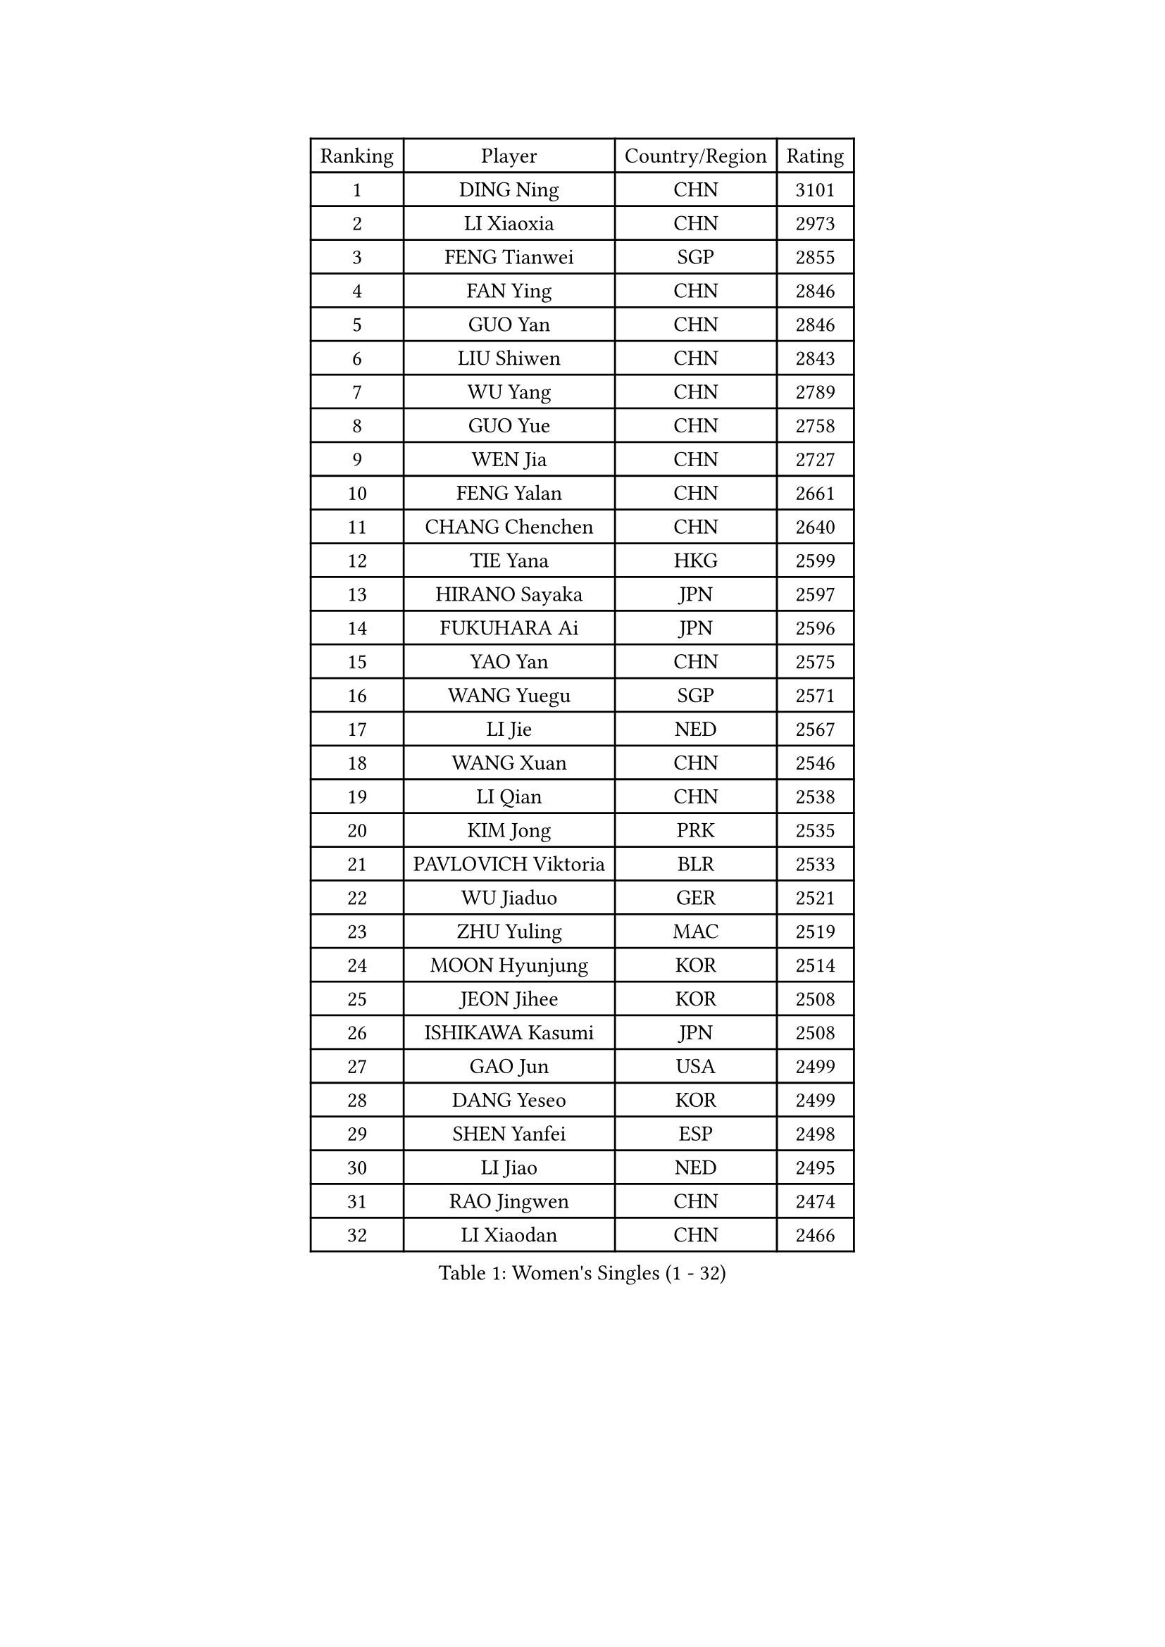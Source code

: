 
#set text(font: ("Courier New", "NSimSun"))
#figure(
  caption: "Women's Singles (1 - 32)",
    table(
      columns: 4,
      [Ranking], [Player], [Country/Region], [Rating],
      [1], [DING Ning], [CHN], [3101],
      [2], [LI Xiaoxia], [CHN], [2973],
      [3], [FENG Tianwei], [SGP], [2855],
      [4], [FAN Ying], [CHN], [2846],
      [5], [GUO Yan], [CHN], [2846],
      [6], [LIU Shiwen], [CHN], [2843],
      [7], [WU Yang], [CHN], [2789],
      [8], [GUO Yue], [CHN], [2758],
      [9], [WEN Jia], [CHN], [2727],
      [10], [FENG Yalan], [CHN], [2661],
      [11], [CHANG Chenchen], [CHN], [2640],
      [12], [TIE Yana], [HKG], [2599],
      [13], [HIRANO Sayaka], [JPN], [2597],
      [14], [FUKUHARA Ai], [JPN], [2596],
      [15], [YAO Yan], [CHN], [2575],
      [16], [WANG Yuegu], [SGP], [2571],
      [17], [LI Jie], [NED], [2567],
      [18], [WANG Xuan], [CHN], [2546],
      [19], [LI Qian], [CHN], [2538],
      [20], [KIM Jong], [PRK], [2535],
      [21], [PAVLOVICH Viktoria], [BLR], [2533],
      [22], [WU Jiaduo], [GER], [2521],
      [23], [ZHU Yuling], [MAC], [2519],
      [24], [MOON Hyunjung], [KOR], [2514],
      [25], [JEON Jihee], [KOR], [2508],
      [26], [ISHIKAWA Kasumi], [JPN], [2508],
      [27], [GAO Jun], [USA], [2499],
      [28], [DANG Yeseo], [KOR], [2499],
      [29], [SHEN Yanfei], [ESP], [2498],
      [30], [LI Jiao], [NED], [2495],
      [31], [RAO Jingwen], [CHN], [2474],
      [32], [LI Xiaodan], [CHN], [2466],
    )
  )#pagebreak()

#set text(font: ("Courier New", "NSimSun"))
#figure(
  caption: "Women's Singles (33 - 64)",
    table(
      columns: 4,
      [Ranking], [Player], [Country/Region], [Rating],
      [33], [LI Jiawei], [SGP], [2464],
      [34], [FUJII Hiroko], [JPN], [2451],
      [35], [SUH Hyo Won], [KOR], [2448],
      [36], [LI Qian], [POL], [2445],
      [37], [#text(gray, "LAU Sui Fei")], [HKG], [2444],
      [38], [LI Chunli], [NZL], [2443],
      [39], [JIANG Huajun], [HKG], [2433],
      [40], [LEE Eunhee], [KOR], [2432],
      [41], [KIM Kyungah], [KOR], [2431],
      [42], [YAMANASHI Yuri], [JPN], [2412],
      [43], [LIU Jia], [AUT], [2410],
      [44], [SEOK Hajung], [KOR], [2410],
      [45], [PARK Miyoung], [KOR], [2407],
      [46], [YOON Sunae], [KOR], [2402],
      [47], [JIA Jun], [CHN], [2400],
      [48], [SUN Beibei], [SGP], [2397],
      [49], [YANG Ha Eun], [KOR], [2392],
      [50], [LI Xue], [FRA], [2391],
      [51], [#text(gray, "LIN Ling")], [HKG], [2387],
      [52], [HU Melek], [TUR], [2387],
      [53], [PASKAUSKIENE Ruta], [LTU], [2386],
      [54], [IVANCAN Irene], [GER], [2385],
      [55], [SCHALL Elke], [GER], [2384],
      [56], [GU Yuting], [CHN], [2382],
      [57], [WU Xue], [DOM], [2381],
      [58], [ISHIGAKI Yuka], [JPN], [2362],
      [59], [ERDELJI Anamaria], [SRB], [2359],
      [60], [FUKUOKA Haruna], [JPN], [2357],
      [61], [SAMARA Elizabeta], [ROU], [2351],
      [62], [FEHER Gabriela], [SRB], [2348],
      [63], [CHEN Meng], [CHN], [2348],
      [64], [TOTH Krisztina], [HUN], [2346],
    )
  )#pagebreak()

#set text(font: ("Courier New", "NSimSun"))
#figure(
  caption: "Women's Singles (65 - 96)",
    table(
      columns: 4,
      [Ranking], [Player], [Country/Region], [Rating],
      [65], [WAKAMIYA Misako], [JPN], [2337],
      [66], [LEE I-Chen], [TPE], [2337],
      [67], [#text(gray, "ZHANG Rui")], [HKG], [2335],
      [68], [VACENOVSKA Iveta], [CZE], [2334],
      [69], [NTOULAKI Ekaterina], [GRE], [2330],
      [70], [CHENG I-Ching], [TPE], [2324],
      [71], [ODOROVA Eva], [SVK], [2324],
      [72], [MORIZONO Misaki], [JPN], [2322],
      [73], [WANG Chen], [CHN], [2321],
      [74], [BARTHEL Zhenqi], [GER], [2318],
      [75], [LOVAS Petra], [HUN], [2317],
      [76], [SONG Maeum], [KOR], [2317],
      [77], [MISIKONYTE Lina], [LTU], [2316],
      [78], [MU Zi], [CHN], [2313],
      [79], [STEFANOVA Nikoleta], [ITA], [2309],
      [80], [LI Qiangbing], [AUT], [2307],
      [81], [MIKHAILOVA Polina], [RUS], [2306],
      [82], [NI Xia Lian], [LUX], [2301],
      [83], [SHIM Serom], [KOR], [2300],
      [84], [CHEN TONG Fei-Ming], [TPE], [2297],
      [85], [ZHAO Yan], [CHN], [2292],
      [86], [CHOI Moonyoung], [KOR], [2290],
      [87], [GANINA Svetlana], [RUS], [2289],
      [88], [YAN Chimei], [SMR], [2287],
      [89], [KIM Hye Song], [PRK], [2285],
      [90], [SUN Jin], [CHN], [2284],
      [91], [KANG Misoon], [KOR], [2281],
      [92], [YU Mengyu], [SGP], [2278],
      [93], [TIKHOMIROVA Anna], [RUS], [2277],
      [94], [PAVLOVICH Veronika], [BLR], [2276],
      [95], [YIP Lily], [USA], [2274],
      [96], [ONO Shiho], [JPN], [2273],
    )
  )#pagebreak()

#set text(font: ("Courier New", "NSimSun"))
#figure(
  caption: "Women's Singles (97 - 128)",
    table(
      columns: 4,
      [Ranking], [Player], [Country/Region], [Rating],
      [97], [LANG Kristin], [GER], [2272],
      [98], [SOLJA Petrissa], [GER], [2266],
      [99], [NOSKOVA Yana], [RUS], [2263],
      [100], [#text(gray, "HAN Hye Song")], [PRK], [2259],
      [101], [HUANG Yi-Hua], [TPE], [2258],
      [102], [TIMINA Elena], [NED], [2252],
      [103], [BILENKO Tetyana], [UKR], [2250],
      [104], [BEH Lee Wei], [MAS], [2249],
      [105], [TODOROVIC Andrea], [SRB], [2249],
      [106], [POTA Georgina], [HUN], [2246],
      [107], [NG Wing Nam], [HKG], [2243],
      [108], [PARTYKA Natalia], [POL], [2241],
      [109], [DVORAK Galia], [ESP], [2241],
      [110], [FADEEVA Oxana], [RUS], [2241],
      [111], [ZHU Fang], [ESP], [2240],
      [112], [EKHOLM Matilda], [SWE], [2238],
      [113], [PESOTSKA Margaryta], [UKR], [2237],
      [114], [#text(gray, "YI Fangxian")], [USA], [2235],
      [115], [AMBRUS Krisztina], [HUN], [2233],
      [116], [STRBIKOVA Renata], [CZE], [2233],
      [117], [SZOCS Bernadette], [ROU], [2226],
      [118], [CHEN Szu-Yu], [TPE], [2221],
      [119], [KIM Minhee], [KOR], [2220],
      [120], [PETROVA Detelina], [BUL], [2217],
      [121], [FERLIANA Christine], [INA], [2217],
      [122], [SOLJA Amelie], [AUT], [2217],
      [123], [TANIOKA Ayuka], [JPN], [2215],
      [124], [ZHENG Jiaqi], [USA], [2206],
      [125], [XIAN Yifang], [FRA], [2205],
      [126], [SKOV Mie], [DEN], [2202],
      [127], [#text(gray, "MOON Bosun")], [KOR], [2198],
      [128], [SHAN Xiaona], [GER], [2194],
    )
  )